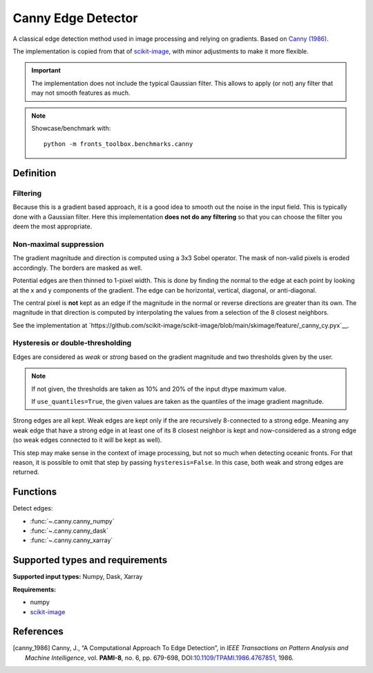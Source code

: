 
*******************
Canny Edge Detector
*******************

A classical edge detection method used in image processing and relying on
gradients. Based on |canny_1986|_.

The implementation is copied from that of `scikit-image
<https://github.com/scikit-image/scikit-image/blob/main/skimage/feature/_canny.py>`__,
with minor adjustments to make it more flexible.

.. important::

   The implementation does not include the typical Gaussian filter. This allows
   to apply (or not) any filter that may not smooth features as much.

.. note::

   Showcase/benchmark with::

       python -m fronts_toolbox.benchmarks.canny

Definition
==========

Filtering
---------

Because this is a gradient based approach, it is a good idea to smooth out the
noise in the input field. This is typically done with a Gaussian filter. Here
this implementation **does not do any filtering** so that you can choose the
filter you deem the most appropriate.

Non-maximal suppression
-----------------------

The gradient magnitude and direction is computed using a 3x3 Sobel operator.
The mask of non-valid pixels is eroded accordingly. The borders are masked
as well.

Potential edges are then thinned to 1-pixel width. This is done by finding the
normal to the edge at each point by looking at the x and y components of the
gradient. The edge can be horizontal, vertical, diagonal, or anti-diagonal.

The central pixel is **not** kept as an edge if the magnitude in the normal or
reverse directions are greater than its own. The magnitude in that direction is
computed by interpolating the values from a selection of the 8 closest
neighbors.

See the implementation at
`https://github.com/scikit-image/scikit-image/blob/main/skimage/feature/_canny_cy.pyx`__.

Hysteresis or double-thresholding
---------------------------------

Edges are considered as *weak* or *strong* based on the gradient magnitude and
two thresholds given by the user.

.. note::

   If not given, the thresholds are taken as 10% and 20% of the input dtype
   maximum value.

   If ``use_quantiles=True``, the given values are taken as the quantiles of the
   image gradient magnitude.

Strong edges are all kept. Weak edges are kept only if the are recursively
8-connected to a strong edge. Meaning any weak edge that have a strong edge in
at least one of its 8 closest neighbor is kept and now-considered as a strong
edge (so weak edges connected to it will be kept as well).

This step may make sense in the context of image processing, but not so much
when detecting oceanic fronts. For that reason, it is possible to omit that
step by passing ``hysteresis=False``. In this case, both weak and strong edges
are returned.

Functions
=========

Detect edges:

- :func:`~.canny.canny_numpy`
- :func:`~.canny.canny_dask`
- :func:`~.canny.canny_xarray`

Supported types and requirements
================================

**Supported input types:** Numpy, Dask, Xarray

**Requirements:**

- numpy
- `scikit-image <https://scikit-image.org/>`__

References
==========

.. [canny_1986] Canny, J., “A Computational Approach To Edge Detection”, in
        *IEEE Transactions on Pattern Analysis and Machine Intelligence*, vol.
        **PAMI-8**, no. 6, pp. 679-698, DOI:`10.1109/TPAMI.1986.4767851
        <https://doi.org/10.1109/TPAMI.1986.4767851>`__, 1986.
.. |canny_1986| replace:: Canny (1986)
